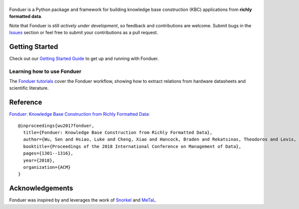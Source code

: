 |Fonduer|
=========

|Travis| |CodeClimate| |Coveralls| |ReadTheDocs| |PyPI| |PyPIVersion| |GitHubStars| |License| |CodeStyle|

Fonduer is a Python package and framework for building knowledge base
construction (KBC) applications from **richly formatted data**.

Note that Fonduer is still *actively under development*, so feedback and
contributions are welcome. Submit bugs in the Issues_ section or feel free to
submit your contributions as a pull request.

Getting Started
---------------

Check out our `Getting Started Guide`_ to get up and running with Fonduer.

Learning how to use Fonduer
~~~~~~~~~~~~~~~~~~~~~~~~~~~

The `Fonduer tutorials`_ cover the Fonduer workflow, showing how to extract
relations from hardware datasheets and scientific literature.

Reference
---------

`Fonduer: Knowledge Base Construction from Richly Formatted
Data <https://arxiv.org/abs/1703.05028>`__::

    @inproceedings{wu2017fonduer,
      title={Fonduer: Knowledge Base Construction from Richly Formatted Data},
      author={Wu, Sen and Hsiao, Luke and Cheng, Xiao and Hancock, Braden and Rekatsinas, Theodoros and Levis, Philip and R{\'e}, Christopher},
      booktitle={Proceedings of the 2018 International Conference on Management of Data},
      pages={1301--1316},
      year={2018},
      organization={ACM}
    }


Acknowledgements
----------------

Fonduer was inspired by and leverages the work of Snorkel_ and MeTaL_.


.. |CodeClimate| image:: https://img.shields.io/codeclimate/maintainability/HazyResearch/fonduer.svg
   :alt: Code Climate
   :target: https://codeclimate.com/github/HazyResearch/fonduer
.. |Fonduer| image:: docs/static/img/fonduer-logo.png
   :target: https://github.com/HazyResearch/fonduer
.. |Travis| image:: https://img.shields.io/travis/HazyResearch/fonduer/master.svg
   :target: https://travis-ci.org/HazyResearch/fonduer
.. |Coveralls| image:: https://img.shields.io/coveralls/github/HazyResearch/fonduer.svg
   :target: https://coveralls.io/github/HazyResearch/fonduer
.. |ReadTheDocs| image:: https://img.shields.io/readthedocs/fonduer.svg
   :target: https://fonduer.readthedocs.io/
.. |PyPI| image:: https://img.shields.io/pypi/v/fonduer.svg
   :target: https://pypi.org/project/fonduer/
.. |PyPIVersion| image:: https://img.shields.io/pypi/pyversions/fonduer.svg
   :target: https://pypi.org/project/fonduer/
.. |GitHubStars| image:: https://img.shields.io/github/stars/HazyResearch/fonduer.svg
   :target: https://github.com/HazyResearch/fonduer/stargazers
.. |License| image:: https://img.shields.io/github/license/HazyResearch/fonduer.svg
   :target: https://github.com/HazyResearch/fonduer/blob/master/LICENSE
.. |CodeStyle| image:: https://img.shields.io/badge/code%20style-black-000000.svg
   :target: https://github.com/ambv/black

.. _MeTaL: https://github.com/HazyResearch/metal/
.. _Snorkel: https://hazyresearch.github.io/snorkel/
.. _Issues: https://github.com/HazyResearch/fonduer/issues/
.. _Getting Started Guide: https://fonduer.readthedocs.io/en/latest/user/getting_started.html
.. _Fonduer tutorials: https://github.com/hazyresearch/fonduer-tutorials
.. _Mailing List: https://groups.google.com/forum/#!forum/fonduer-dev
